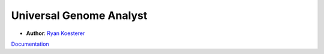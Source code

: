 Universal Genome Analyst
========================
  
- **Author**: `Ryan Koesterer`_

`Documentation`_

.. _`Ryan Koesterer`: uga-feedback@gmail.com
.. _`Documentation`: http://rmkoesterer.github.io/uga-doc/
